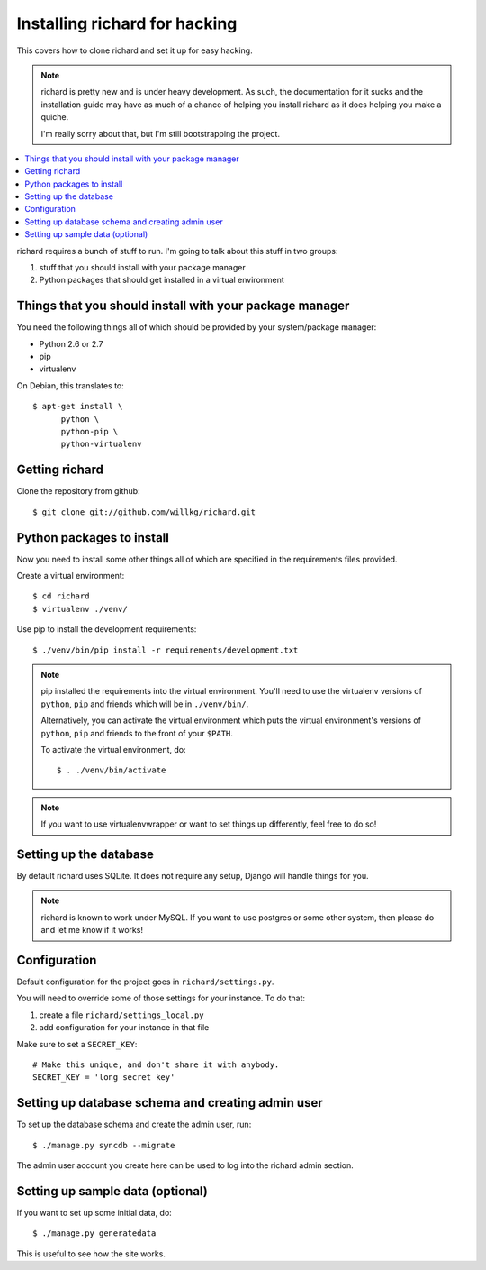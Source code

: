 ================================
 Installing richard for hacking
================================

This covers how to clone richard and set it up for easy hacking.

.. Note::

   richard is pretty new and is under heavy development. As such, the
   documentation for it sucks and the installation guide may have as
   much of a chance of helping you install richard as it does helping
   you make a quiche.

   I'm really sorry about that, but I'm still bootstrapping the
   project.


.. contents::
   :local:


richard requires a bunch of stuff to run. I'm going to talk about this
stuff in two groups:

1. stuff that you should install with your package manager
2. Python packages that should get installed in a virtual environment


Things that you should install with your package manager
========================================================

You need the following things all of which should be provided by your
system/package manager:

* Python 2.6 or 2.7
* pip
* virtualenv


On Debian, this translates to::

    $ apt-get install \
          python \
          python-pip \
          python-virtualenv


Getting richard
===============

Clone the repository from github::

    $ git clone git://github.com/willkg/richard.git


Python packages to install
==========================

Now you need to install some other things all of which are specified
in the requirements files provided.

Create a virtual environment::

    $ cd richard
    $ virtualenv ./venv/

Use pip to install the development requirements::

    $ ./venv/bin/pip install -r requirements/development.txt

.. Note::

   pip installed the requirements into the virtual environment. You'll need
   to use the virtualenv versions of ``python``, ``pip`` and friends which
   will be in ``./venv/bin/``.

   Alternatively, you can activate the virtual environment which puts the
   virtual environment's versions of ``python``, ``pip`` and friends to the
   front of your ``$PATH``.

   To activate the virtual environment, do::

       $ . ./venv/bin/activate

.. Note::

   If you want to use virtualenvwrapper or want to set things up differently,
   feel free to do so!


Setting up the database
=======================

By default richard uses SQLite. It does not require any setup, Django will
handle things for you.

.. Note::

   richard is known to work under MySQL. If you want to use postgres or
   some other system, then please do and let me know if it works!


Configuration
=============

Default configuration for the project goes in ``richard/settings.py``.

You will need to override some of those settings for your
instance. To do that:

1. create a file ``richard/settings_local.py``
2. add configuration for your instance in that file

Make sure to set a ``SECRET_KEY``::

    # Make this unique, and don't share it with anybody.
    SECRET_KEY = 'long secret key'

.. todo:: list configuration settings that should be in settings_local.py


Setting up database schema and creating admin user
==================================================

To set up the database schema and create the admin user, run::

    $ ./manage.py syncdb --migrate

The admin user account you create here can be used to log into the richard
admin section.


Setting up sample data (optional)
=================================

If you want to set up some initial data, do::

    $ ./manage.py generatedata

This is useful to see how the site works.
